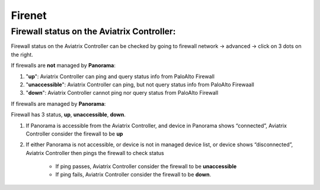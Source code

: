 .. meta::
   :description: Aviatrix Support Center
   :keywords: Aviatrix, Support, Support Center

===========================================================================
Firenet
===========================================================================

Firewall status on the Aviatrix Controller:
---------------------------------------------

Firewall status on the Aviatrix Controller can be checked by going to firewall network -> advanced -> click on 3 dots on the right.

|image1|

If firewalls are **not** managed by **Panorama**:

1. "**up**": Aviatrix Controller can ping and query status info from PaloAlto Firewall

2. "**unaccessible**":  Aviatrix Controller can ping, but not query status info from PaloAlto Firewaall

3. "**down**": Aviatrix Controller cannot ping nor query status from PaloAlto Firewall

If firewalls are managed by **Panorama**:

Firewall has 3 status, **up**, **unaccessible**, **down**.

1. If Panorama is accessible from the Aviatrix Controller, and device in Panorama shows “connected”, Aviatrix Controller consider the firewall to be **up**

2. If either Panorama is not accessible, or device is not in managed device list, or device shows “disconnected”, Aviatrix Controller then pings the firewall to check status

     * If ping passes, Aviatrix Controller consider the firewall to be **unaccessible**

     * If ping fails, Aviatrix Controller consider the firewall to be **down**.



.. |image1| image:: Firenet-images/firewall_status.png
    :width: 100%